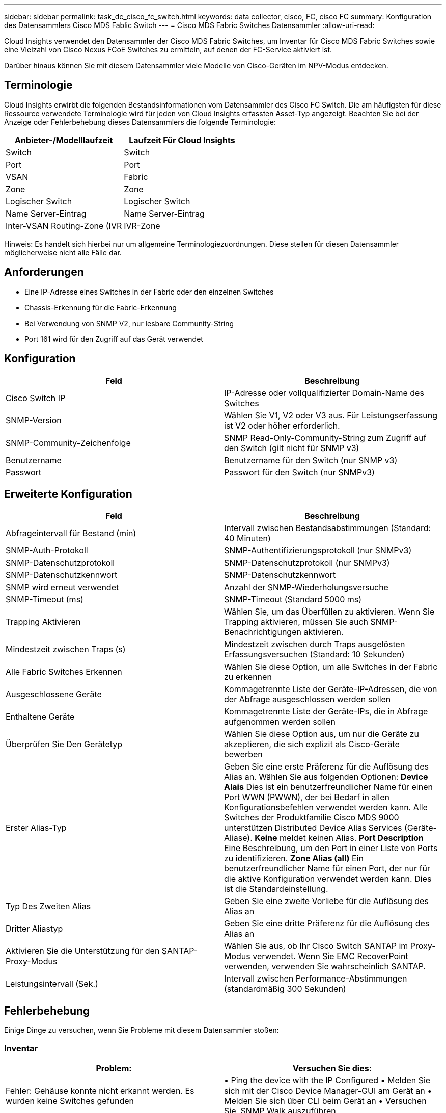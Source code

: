 ---
sidebar: sidebar 
permalink: task_dc_cisco_fc_switch.html 
keywords: data collector, cisco, FC, cisco FC 
summary: Konfiguration des Datensammlers Cisco MDS Fablic Switch 
---
= Cisco MDS Fabric Switches Datensammler
:allow-uri-read: 


[role="lead"]
Cloud Insights verwendet den Datensammler der Cisco MDS Fabric Switches, um Inventar für Cisco MDS Fabric Switches sowie eine Vielzahl von Cisco Nexus FCoE Switches zu ermitteln, auf denen der FC-Service aktiviert ist.

Darüber hinaus können Sie mit diesem Datensammler viele Modelle von Cisco-Geräten im NPV-Modus entdecken.



== Terminologie

Cloud Insights erwirbt die folgenden Bestandsinformationen vom Datensammler des Cisco FC Switch. Die am häufigsten für diese Ressource verwendete Terminologie wird für jeden von Cloud Insights erfassten Asset-Typ angezeigt. Beachten Sie bei der Anzeige oder Fehlerbehebung dieses Datensammlers die folgende Terminologie:

[cols="2*"]
|===
| Anbieter-/Modelllaufzeit | Laufzeit Für Cloud Insights 


| Switch | Switch 


| Port | Port 


| VSAN | Fabric 


| Zone | Zone 


| Logischer Switch | Logischer Switch 


| Name Server-Eintrag | Name Server-Eintrag 


| Inter-VSAN Routing-Zone (IVR | IVR-Zone 
|===
Hinweis: Es handelt sich hierbei nur um allgemeine Terminologiezuordnungen. Diese stellen für diesen Datensammler möglicherweise nicht alle Fälle dar.



== Anforderungen

* Eine IP-Adresse eines Switches in der Fabric oder den einzelnen Switches
* Chassis-Erkennung für die Fabric-Erkennung
* Bei Verwendung von SNMP V2, nur lesbare Community-String
* Port 161 wird für den Zugriff auf das Gerät verwendet




== Konfiguration

[cols="2*"]
|===
| Feld | Beschreibung 


| Cisco Switch IP | IP-Adresse oder vollqualifizierter Domain-Name des Switches 


| SNMP-Version | Wählen Sie V1, V2 oder V3 aus. Für Leistungserfassung ist V2 oder höher erforderlich. 


| SNMP-Community-Zeichenfolge | SNMP Read-Only-Community-String zum Zugriff auf den Switch (gilt nicht für SNMP v3) 


| Benutzername | Benutzername für den Switch (nur SNMP v3) 


| Passwort | Passwort für den Switch (nur SNMPv3) 
|===


== Erweiterte Konfiguration

[cols="2*"]
|===
| Feld | Beschreibung 


| Abfrageintervall für Bestand (min) | Intervall zwischen Bestandsabstimmungen (Standard: 40 Minuten) 


| SNMP-Auth-Protokoll | SNMP-Authentifizierungsprotokoll (nur SNMPv3) 


| SNMP-Datenschutzprotokoll | SNMP-Datenschutzprotokoll (nur SNMPv3) 


| SNMP-Datenschutzkennwort | SNMP-Datenschutzkennwort 


| SNMP wird erneut verwendet | Anzahl der SNMP-Wiederholungsversuche 


| SNMP-Timeout (ms) | SNMP-Timeout (Standard 5000 ms) 


| Trapping Aktivieren | Wählen Sie, um das Überfüllen zu aktivieren. Wenn Sie Trapping aktivieren, müssen Sie auch SNMP-Benachrichtigungen aktivieren. 


| Mindestzeit zwischen Traps (s) | Mindestzeit zwischen durch Traps ausgelösten Erfassungsversuchen (Standard: 10 Sekunden) 


| Alle Fabric Switches Erkennen | Wählen Sie diese Option, um alle Switches in der Fabric zu erkennen 


| Ausgeschlossene Geräte | Kommagetrennte Liste der Geräte-IP-Adressen, die von der Abfrage ausgeschlossen werden sollen 


| Enthaltene Geräte | Kommagetrennte Liste der Geräte-IPs, die in Abfrage aufgenommen werden sollen 


| Überprüfen Sie Den Gerätetyp | Wählen Sie diese Option aus, um nur die Geräte zu akzeptieren, die sich explizit als Cisco-Geräte bewerben 


| Erster Alias-Typ | Geben Sie eine erste Präferenz für die Auflösung des Alias an. Wählen Sie aus folgenden Optionen: *Device Alais* Dies ist ein benutzerfreundlicher Name für einen Port WWN (PWWN), der bei Bedarf in allen Konfigurationsbefehlen verwendet werden kann. Alle Switches der Produktfamilie Cisco MDS 9000 unterstützen Distributed Device Alias Services (Geräte-Aliase). *Keine* meldet keinen Alias. *Port Description* Eine Beschreibung, um den Port in einer Liste von Ports zu identifizieren. *Zone Alias (all)* Ein benutzerfreundlicher Name für einen Port, der nur für die aktive Konfiguration verwendet werden kann. Dies ist die Standardeinstellung. 


| Typ Des Zweiten Alias | Geben Sie eine zweite Vorliebe für die Auflösung des Alias an 


| Dritter Aliastyp | Geben Sie eine dritte Präferenz für die Auflösung des Alias an 


| Aktivieren Sie die Unterstützung für den SANTAP-Proxy-Modus | Wählen Sie aus, ob Ihr Cisco Switch SANTAP im Proxy-Modus verwendet. Wenn Sie EMC RecoverPoint verwenden, verwenden Sie wahrscheinlich SANTAP. 


| Leistungsintervall (Sek.) | Intervall zwischen Performance-Abstimmungen (standardmäßig 300 Sekunden) 
|===


== Fehlerbehebung

Einige Dinge zu versuchen, wenn Sie Probleme mit diesem Datensammler stoßen:



=== Inventar

[cols="2*"]
|===
| Problem: | Versuchen Sie dies: 


| Fehler: Gehäuse konnte nicht erkannt werden. Es wurden keine Switches gefunden | • Ping the device with the IP Configured • Melden Sie sich mit der Cisco Device Manager-GUI am Gerät an • Melden Sie sich über CLI beim Gerät an • Versuchen Sie, SNMP Walk auszuführen 


| Fehler: Gerät ist kein Cisco MDS Switch | • Vergewissern Sie sich, dass die für das Gerät konfigurierte IP-Adresse der Datenquelle richtig ist • Melden Sie sich über die Cisco Device Manager-GUI am Gerät an • Melden Sie sich über die CLI an 


| Fehler: Cloud Insights ist nicht in der Lage, den WWN des Switches zu erhalten. | Hierbei handelt es sich möglicherweise nicht um einen FC- oder FCoE-Switch, dessen Unterstützung möglicherweise nicht möglich ist. Stellen Sie sicher, dass der in der Datenquelle konfigurierte IP/FQDN wirklich ein FC/FCoE-Switch ist. 


| Fehler: Es wurden mehrere Knoten gefunden, die beim NPV Switch Port angemeldet sind | Deaktivieren Sie die direkte Akquisition des NPV-Schalters 


| Fehler: Verbindung zum Schalter konnte nicht hergestellt werden | • Stellen Sie sicher, dass das Gerät EINGESCHALTET ist • Überprüfen Sie die IP-Adresse und den Zuhörport • Ping the device • Melden Sie sich über die Cisco Device Manager-GUI beim Gerät an • Melden Sie sich über CLI beim Gerät an • Ausführen von SNMP Walk 
|===


=== Leistung

[cols="2*"]
|===
| Problem: | Versuchen Sie dies: 


| Fehler: Leistungsaufnahme wird von SNMP v1 nicht unterstützt | • Datenquelle bearbeiten und Switch-Performance deaktivieren • Datenquelle und Switch-Konfiguration ändern, um SNMP v2 oder höher zu verwenden 
|===
Weitere Informationen finden Sie im link:concept_requesting_support.html["Unterstützung"] Oder auf der link:https://docs.netapp.com/us-en/cloudinsights/CloudInsightsDataCollectorSupportMatrix.pdf["Data Collector Supportmatrix"].
